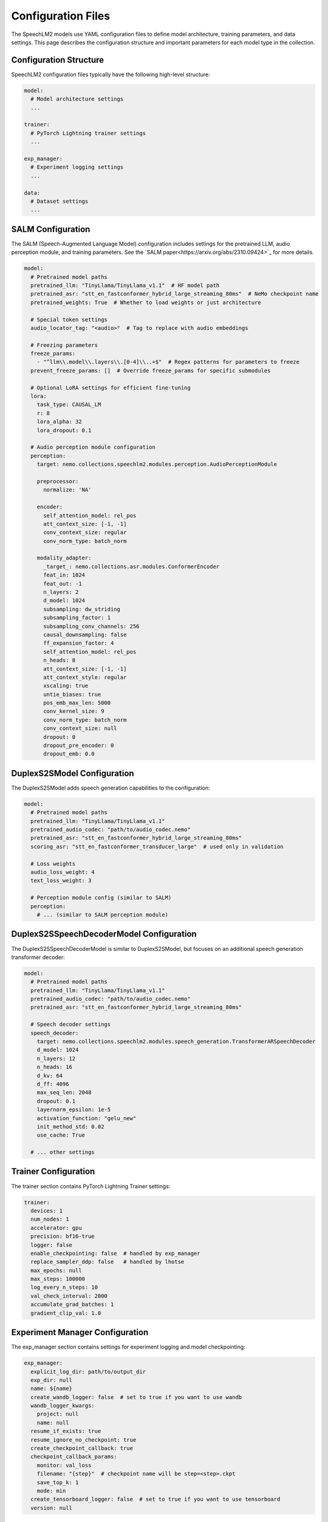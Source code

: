 Configuration Files
===================

The SpeechLM2 models use YAML configuration files to define model architecture, training parameters, and data settings.
This page describes the configuration structure and important parameters for each model type in the collection.

Configuration Structure
-----------------------

SpeechLM2 configuration files typically have the following high-level structure:

.. code-block:: yaml

    model:
      # Model architecture settings
      ...
    
    trainer:
      # PyTorch Lightning trainer settings
      ...
    
    exp_manager:
      # Experiment logging settings
      ...
    
    data:
      # Dataset settings
      ...

SALM Configuration
------------------

The SALM (Speech-Augmented Language Model) configuration includes settings for the pretrained LLM, audio perception module, and training parameters.
See the `SALM paper<https://arxiv.org/abs/2310.09424>`_ for more details.

.. code-block:: yaml

    model:
      # Pretrained model paths
      pretrained_llm: "TinyLlama/TinyLlama_v1.1"  # HF model path
      pretrained_asr: "stt_en_fastconformer_hybrid_large_streaming_80ms"  # NeMo checkpoint name
      pretrained_weights: True  # Whether to load weights or just architecture
      
      # Special token settings
      audio_locator_tag: "<audio>"  # Tag to replace with audio embeddings
      
      # Freezing parameters
      freeze_params:
        - "^llm\\.model\\.layers\\.[0-4]\\..+$"  # Regex patterns for parameters to freeze
      prevent_freeze_params: []  # Override freeze_params for specific submodules
      
      # Optional LoRA settings for efficient fine-tuning
      lora:
        task_type: CAUSAL_LM
        r: 8
        lora_alpha: 32
        lora_dropout: 0.1
      
      # Audio perception module configuration
      perception:
        target: nemo.collections.speechlm2.modules.perception.AudioPerceptionModule
        
        preprocessor:
          normalize: 'NA'
        
        encoder:
          self_attention_model: rel_pos
          att_context_size: [-1, -1]
          conv_context_size: regular
          conv_norm_type: batch_norm
        
        modality_adapter:
          _target_: nemo.collections.asr.modules.ConformerEncoder
          feat_in: 1024
          feat_out: -1
          n_layers: 2
          d_model: 1024
          subsampling: dw_striding
          subsampling_factor: 1
          subsampling_conv_channels: 256
          causal_downsampling: false
          ff_expansion_factor: 4
          self_attention_model: rel_pos
          n_heads: 8
          att_context_size: [-1, -1]
          att_context_style: regular
          xscaling: true
          untie_biases: true
          pos_emb_max_len: 5000
          conv_kernel_size: 9
          conv_norm_type: batch_norm
          conv_context_size: null
          dropout: 0
          dropout_pre_encoder: 0
          dropout_emb: 0.0

DuplexS2SModel Configuration
--------------------------

The DuplexS2SModel adds speech generation capabilities to the configuration:

.. code-block:: yaml

    model:
      # Pretrained model paths
      pretrained_llm: "TinyLlama/TinyLlama_v1.1"
      pretrained_audio_codec: "path/to/audio_codec.nemo"
      pretrained_asr: "stt_en_fastconformer_hybrid_large_streaming_80ms"
      scoring_asr: "stt_en_fastconformer_transducer_large"  # used only in validation
      
      # Loss weights
      audio_loss_weight: 4
      text_loss_weight: 3
      
      # Perception module config (similar to SALM)
      perception:
        # ... (similar to SALM perception module)

DuplexS2SSpeechDecoderModel Configuration
--------------------------------------

The DuplexS2SSpeechDecoderModel is similar to DuplexS2SModel, but focuses on an additional speech generation transformer decoder:

.. code-block:: yaml

    model:
      # Pretrained model paths
      pretrained_llm: "TinyLlama/TinyLlama_v1.1"
      pretrained_audio_codec: "path/to/audio_codec.nemo"
      pretrained_asr: "stt_en_fastconformer_hybrid_large_streaming_80ms"
      
      # Speech decoder settings
      speech_decoder:
        target: nemo.collections.speechlm2.modules.speech_generation.TransformerARSpeechDecoder
        d_model: 1024
        n_layers: 12
        n_heads: 16
        d_kv: 64
        d_ff: 4096
        max_seq_len: 2048
        dropout: 0.1
        layernorm_epsilon: 1e-5
        activation_function: "gelu_new"
        init_method_std: 0.02
        use_cache: True
        
      # ... other settings

Trainer Configuration
------------------

The trainer section contains PyTorch Lightning Trainer settings:

.. code-block:: yaml

    trainer:
      devices: 1
      num_nodes: 1
      accelerator: gpu
      precision: bf16-true
      logger: false
      enable_checkpointing: false  # handled by exp_manager
      replace_sampler_ddp: false   # handled by lhotse
      max_epochs: null
      max_steps: 100000
      log_every_n_steps: 10
      val_check_interval: 2000
      accumulate_grad_batches: 1
      gradient_clip_val: 1.0

Experiment Manager Configuration
-----------------------------

The exp_manager section contains settings for experiment logging and model checkpointing:

.. code-block:: yaml

    exp_manager:
      explicit_log_dir: path/to/output_dir
      exp_dir: null
      name: ${name}
      create_wandb_logger: false  # set to true if you want to use wandb
      wandb_logger_kwargs:
        project: null
        name: null
      resume_if_exists: true
      resume_ignore_no_checkpoint: true
      create_checkpoint_callback: true
      checkpoint_callback_params:
        monitor: val_loss
        filename: "{step}"  # checkpoint name will be step=<step>.ckpt
        save_top_k: 1
        mode: min
      create_tensorboard_logger: false  # set to true if you want to use tensorboard
      version: null

Data Configuration
---------------

The data section defines dataset paths, preprocessing, and data loading parameters:

.. code-block:: yaml

    data:
      train_ds:
        sample_rate: ${data.target_sample_rate}
        input_cfg:
          - type: lhotse_shar
            shar_path: /path/to/train_data
        seed: 42
        shard_seed: "randomized"
        num_workers: 4
        batch_size: 16
        # Optional bucketing settings
        # batch_duration: 100
        # bucket_duration_bins: [8.94766,10.1551,11.64118,19.30376,42.85]
        # use_bucketing: true
        # num_buckets: 5
        # bucket_buffer_size: 5000
    
      validation_ds:
        datasets:
          val_set_name:
            shar_path: /path/to/validation_data
        sample_rate: ${data.target_sample_rate}
        batch_size: 1
        seed: 42
        shard_seed: "randomized"

Depending on the model, there may be additional options available under ``data`` namespace that are passed to the corresponding Dataset class.
For example, S2S models have:

.. code-block:: yaml

    data:
      frame_length: 0.08
      source_sample_rate: 16000
      target_sample_rate: 22050
      input_roles: ["user", "User"]
      output_roles: ["agent", "Assistant"]

      train_ds: ...

Important Configuration Parameters
-------------------------------

Model Parameters
^^^^^^^^^^^^^

- **pretrained_llm**: Path to the pretrained HuggingFace LLM
- **pretrained_asr**: Name of the pretrained NeMo ASR model used for perception
- **pretrained_audio_codec**: Path to the pretrained audio codec model (for speech generation)
- **freeze_params**: Regex patterns of parameters to freeze during training
- **audio_loss_weight/text_loss_weight**: Weighting of different loss components

Perception Module
^^^^^^^^^^^^^^

- **self_attention_model**: Type of attention mechanism ("rel_pos" or "abs_pos")
- **att_context_size**: Context window size for attention ([left, right])
- **conv_context_size**: Context type for convolutions ("causal" or "regular")
- **n_layers**: Number of encoder layers
- **d_model**: Model dimension size

Data Parameters
^^^^^^^^^^^^

- **frame_length**: Frame duration in seconds
- **source_sample_rate/target_sample_rate**: Sample rates for input/output audio
- **input_roles/output_roles**: Speaker roles for input and output
- **batch_size**: Number of samples per batch
- **use_bucketing**: Whether to use length-based bucketing for efficient batching

Example Configuration Files
-------------------------

Example configurations for all model types can be found in the example directory:

- SALM: `examples/speechlm2/conf/salm.yaml`
- DuplexS2SModel: `examples/speechlm2/conf/s2s_duplex.yaml`
- DuplexS2SSpeechDecoderModel: `examples/speechlm2/conf/s2s_duplex_speech_decoder.yaml`

Using Configuration Files
-----------------------

You can use these configurations with the training scripts by specifying the config path:

.. code-block:: bash

    # Train SALM model
    python examples/speechlm2/salm_train.py \
      --config-path=conf \
      --config-name=salm

You can also override configuration values from the command line:

.. code-block:: bash

    python examples/speechlm2/salm_train.py \
      --config-path=conf \
      --config-name=salm \
      model.pretrained_llm="different/llm/path" \
      trainer.max_steps=1000 \
      data.train_ds.batch_size=8 